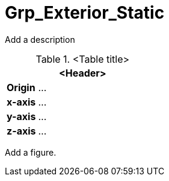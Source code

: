 = Grp_Exterior_Static

Add a description

.<Table title>
[%header, cols="20, 80"]
|===

2+^| <Header>

| *Origin*
| ...

| *x-axis*
| ...

| *y-axis*
| ...

| *z-axis*
| ...
|===


Add a figure.

.<Figure caption>
//image::images/Vehicle_Structure_Door_Coord_Frame.svg[width=70%, scalewidth=10cm]
